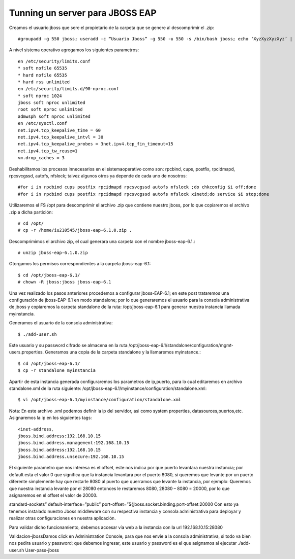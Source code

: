 Tunning un server para JBOSS EAP
================================


Creamos el usuario jboss que sere el propietario de la carpeta que se genere al descomprimir el .zip::

	#groupadd -g 550 jboss; useradd -c “Usuario Jboss” -g 550 -u 550 -s /bin/bash jboss; echo ‘XyzXyzXyzXyz’ | passwd –stdin jboss

A nivel sistema operativo agregamos los siguientes parametros::

	en /etc/security/limits.conf
	* soft nofile 65535
	* hard nofile 65535
	* hard rss unlimited
	en /etc/security/limits.d/90-nproc.conf
	* soft nproc 1024
	jboss soft nproc unlimited
	root soft nproc unlimited
	admwsph soft nproc unlimited
	en /etc/sysctl.conf
	net.ipv4.tcp_keepalive_time = 60
	net.ipv4.tcp_keepalive_intvl = 30
	net.ipv4.tcp_keepalive_probes = 3net.ipv4.tcp_fin_timeout=15
	net.ipv4.tcp_tw_reuse=1
	vm.drop_caches = 3

Deshabilitamos los procesos innecesarios en el sistemaoperativo como son: rpcbind, cups, postfix, rpcidmapd, rpcsvcgssd, autofs, nfslock; talvez algunos otros ya depende de cada uno de nosotros::

	#for i in rpcbind cups postfix rpcidmapd rpcsvcgssd autofs nfslock ;do chkconfig $i off;done
	#for i in rpcbind cups postfix rpcidmapd rpcsvcgssd autofs nfslock xinetd;do service $i stop;done

Utilizaremos el FS /opt para descomprimir el archivo .zip que contiene nuestro jboss, por lo que copiaremos el archivo .zip a dicha partición::

	# cd /opt/
	# cp -r /home/iu210545/jboss-eap-6.1.0.zip .

Descomprimimos el archivo zip, el cual generara una carpeta con el nombre jboss-eap-6.1.::

	# unzip jboss-eap-6.1.0.zip

Otorgamos los permisos correspondientes a la carpeta jboss-eap-6.1::

	$ cd /opt/jboss-eap-6.1/
	# chown -R jboss:jboss jboss-eap-6.1

Una vez realizado los pasos anteriores procedemos a configurar jboss-EAP-6.1; en este post trataremos una configuración de jboss-EAP-6.1 en modo standalone; por lo que generaremos el usuario para la consola administrativa de jboss y copiaremos la carpeta standalone de la ruta: /opt/jboss-eap-6.1 para generar nuestra instancia llamada myinstancia.

Generamos el usuario de la consola administrativa::

	$ ./add-user.sh

Este usuario y su password cifrado se almacena en la ruta /opt/jboss-eap-6.1/standalone/configuration/mgmt-users.properties.
Generamos una copia de la carpeta standalone y la llamaremos myinstance.::

	$ cd /opt/jboss-eap-6.1/
	$ cp -r standalone myinstancia

Apartir de esta instancia generada configuraremos los parametros de ip,puerto, para lo cual editaremos en archivo standalone.xml de la ruta siguiente: /opt/jboss-eap-6.1/myinstance/configuration/standalone.xml::

	$ vi /opt/jboss-eap-6.1/myinstance/configuration/standalone.xml

Nota: En este archivo .xml podemos definir la ip del servidor, asi como system properties, datasources,puertos,etc.
Asignaremos la ip en los siguientes tags::

	<inet-address,
	jboss.bind.address:192.168.10.15
	jboss.bind.address.management:192.168.10.15
	jboss.bind.address:192.168.10.15
	jboss.bind.address.unsecure:192.168.10.15

El siguiente parametro que nos interesa es el offset, este nos indica por que puerto levantara nuestra instancia; por default esta el valor 0 que significa que la instancia levantara por el puerto 8080, si queremos que levante por un puerto diferente simplemente hay que restarle 8080 al puerto que querramos que levante la instancia, por ejemplo: Queremos que nuestra instancia levante por el 28080 entonces le restaremos 8080, 28080 – 8080 = 20000, por lo que asignaremos en el offset el valor de 20000.

standard-sockets” default-interface=”public” port-offset=”${jboss.socket.binding.port-offset:20000
Con esto ya tenemos instalado nuestro Jboss middleware con su respectiva instancia y consola administrativa para deployar y realizar otras configuraciones en nuestra aplicación.

Para validar dicho funcionamiento, debemos accesar vía web a la instancia con la url 192.168.10.15:28080

Validacion-jbossDamos click en Administration Console, para que nos envie a la consola administrativa, si todo va bien nos pedira usuario y password; que debemos ingresar, este usuario y password es el que asignamos al ejecutar ./add-user.sh
User-pass-jboss


